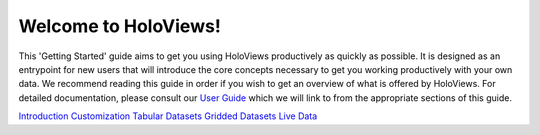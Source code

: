Welcome to HoloViews!
_____________________

This 'Getting Started' guide aims to get you using HoloViews productively as quickly as possible. It is designed as an entrypoint for new users that will introduce the core concepts necessary to get you working productively with your own data. We recommend reading this guide in order if you wish to get an overview of what is offered by HoloViews. For detailed documentation, please consult our `User Guide <../user_guide/index.html>`_ which we will link to from the appropriate sections of this guide.

`Introduction <Introduction.html>`_
`Customization <Customization.html>`_
`Tabular Datasets <Tabular_Datasets.html>`_
`Gridded Datasets <Gridded_Datasets.html>`_
`Live Data <Live_Data.html>`_
